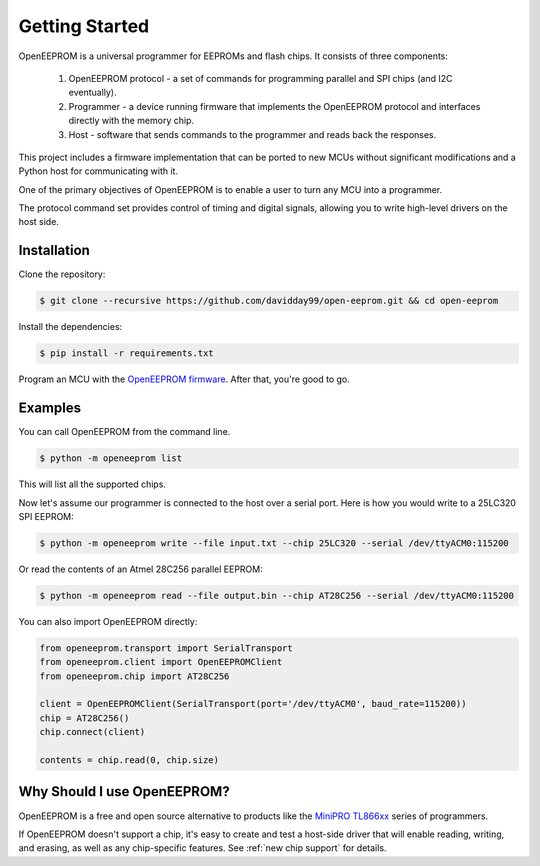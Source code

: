 Getting Started
===============

OpenEEPROM is a universal programmer for EEPROMs and flash chips. It consists of 
three components:

    1. OpenEEPROM protocol - a set of commands for programming parallel and SPI chips (and I2C eventually).
    2. Programmer - a device running firmware that implements the OpenEEPROM protocol and interfaces directly with the memory chip.
    3. Host - software that sends commands to the programmer and reads back the responses.

This project includes a firmware implementation that can be ported to new MCUs without significant modifications
and a Python host for communicating with it.

One of the primary objectives of OpenEEPROM is to enable a user to turn any MCU into 
a programmer. 

The protocol command set provides control of timing and digital signals, 
allowing you to write high-level drivers on the host side.

Installation
------------

Clone the repository:

.. code-block:: bash

   $ git clone --recursive https://github.com/davidday99/open-eeprom.git && cd open-eeprom

Install the dependencies:

.. code-block:: bash

   $ pip install -r requirements.txt

Program an MCU with the `OpenEEPROM firmware <https://github.com/davidday99/open-eeprom-fw.git>`_. 
After that, you're good to go.

           
Examples
--------

You can call OpenEEPROM from the command line. 

.. code-block:: bash 

    $ python -m openeeprom list

This will list all the supported chips. 

Now let's assume our programmer is connected to the host over a serial port. 
Here is how you would write to a 25LC320 SPI EEPROM:

.. code-block:: bash 

    $ python -m openeeprom write --file input.txt --chip 25LC320 --serial /dev/ttyACM0:115200


Or read the contents of an Atmel 28C256 parallel EEPROM:

.. code-block:: bash 

    $ python -m openeeprom read --file output.bin --chip AT28C256 --serial /dev/ttyACM0:115200


You can also import OpenEEPROM directly:

.. code-block:: python

    from openeeprom.transport import SerialTransport
    from openeeprom.client import OpenEEPROMClient
    from openeeprom.chip import AT28C256

    client = OpenEEPROMClient(SerialTransport(port='/dev/ttyACM0', baud_rate=115200))
    chip = AT28C256()
    chip.connect(client)

    contents = chip.read(0, chip.size)

Why Should I use OpenEEPROM?
----------------------------

OpenEEPROM is a free and open source alternative to products like the 
`MiniPRO TL866xx <https://www.amazon.com/Universal-Programmer-TL866II-MiniPro-Adapter/dp/B091TPHW1M>`_
series of programmers.

If OpenEEPROM doesn't support a chip, it's easy to create and test a host-side driver that will enable
reading, writing, and erasing, as well as any chip-specific features. See :ref:`new chip support` for details.

